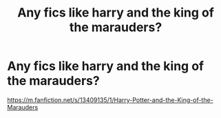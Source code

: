 #+TITLE: Any fics like harry and the king of the marauders?

* Any fics like harry and the king of the marauders?
:PROPERTIES:
:Author: Sh0ckWav3_
:Score: 6
:DateUnix: 1604101962.0
:DateShort: 2020-Oct-31
:FlairText: Request
:END:
[[https://m.fanfiction.net/s/13409135/1/Harry-Potter-and-the-King-of-the-Marauders]]

